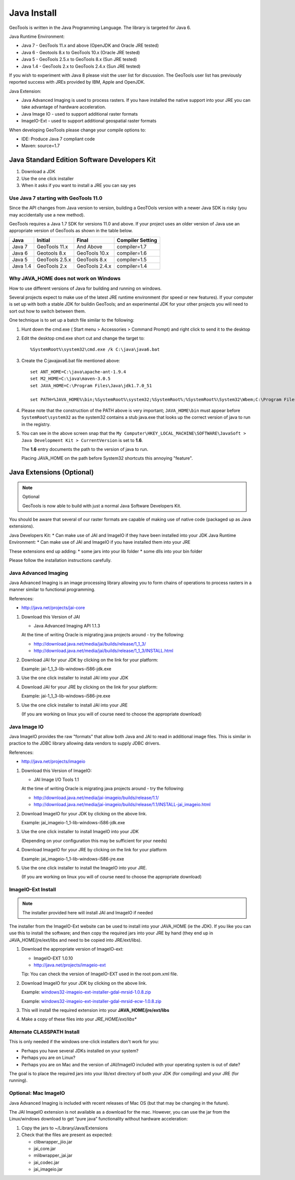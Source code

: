 Java Install
-------------

GeoTools is written in the Java Programming Language. The library is targeted for Java 6.

Java Runtime Environment:

* Java 7 - GeoTools 11.x and above (OpenJDK and Oracle JRE tested)
* Java 6 - Geotools 8.x to GeoTools 10.x (Oracle JRE tested)
* Java 5 - GeoTools 2.5.x to GeoTools 8.x (Sun JRE tested)
* Java 1.4 - GeoTools 2.x to GeoTools 2.4.x (Sun JRE tested)

If you wish to experiment with Java 8 please visit the user list for discussion. The GeoTools user list has previously reported success with JREs provided by IBM, Apple and OpenJDK.

Java Extension:

* Java Advanced Imaging is used to process rasters. If you have installed the native support into your JRE you can take advantage of hardware acceleration.
* Java Image IO - used to support additional raster formats
* ImageIO-Ext - used to support additional geospatial raster formats

When developing GeoTools please change your compile options to:

* IDE: Produce Java 7 compliant code
* Maven: source=1.7

Java Standard Edition Software Developers Kit
^^^^^^^^^^^^^^^^^^^^^^^^^^^^^^^^^^^^^^^^^^^^^

1. Download a JDK
2. Use the one click installer
3. When it asks if you want to install a JRE you can say yes

Use Java 7 starting with GeoTools 11.0
''''''''''''''''''''''''''''''''''''''

Since the API changes from Java version to version, building a GeoTOols version with a newer Java SDK is risky (you may accidentally use a new method).

GeoTools requires a Java 1.7 SDK for versions 11.0 and above. If your project uses an older version of Java use an appropriate version of GeoTools as shown in the table below.

========= ================ ================ =================
Java      Initial          Final            Compiler Setting 
========= ================ ================ =================
Java 7    GeoTools 11.x    And Above        compiler=1.7 
Java 6    Geotools 8.x     GeoTools 10.x    compiler=1.6 
Java 5    GeoTools 2.5.x   GeoTools 8.x     compiler=1.5 
Java 1.4  GeoTools 2.x     GeoTools 2.4.x   compiler=1.4 
========= ================ ================ =================

Why JAVA_HOME does not work on Windows
''''''''''''''''''''''''''''''''''''''

How to use different versions of Java for building and running on windows.

Several projects expect to make use of the latest JRE runtime environment
(for speed or new features). If your computer is set up with both a stable JDK for buildin
GeoTools; and an experimental JDK for your other projects you will need to sort out how
to switch between them.

One technique is to set up a batch file similar to the following:

1. Hunt down the cmd.exe ( Start menu > Accessories > Command Prompt) and right click to send it to the desktop
2. Edit the desktop cmd.exe short cut and change the target to::
      
      %SystemRoot%\system32\cmd.exe /k C:\java\java6.bat

3. Create the C:\java\java6.bat file mentioned above::
   
      set ANT_HOME=C:\java\apache-ant-1.9.4
      set M2_HOME=C:\java\maven-3.0.5
      set JAVA_HOME=C:\Program Files\Java\jdk1.7.0_51
      
      set PATH=%JAVA_HOME%\bin;%SystemRoot%\system32;%SystemRoot%;%SystemRoot%\System32\Wbem;C:\Program Files\Subversion\bin;%M2_HOME%\bin;%ANT_HOME%\bin

4. Please note that the construction of the PATH above is very important; ``JAVA_HOME\bin`` must
   appear before ``SystemRoot\system32`` as the system32 contains a stub java.exe that looks up
   the correct version of java to run in the registry.
   
   .. image:: /images/jdk.png
   
5. You can see in the above screen snap that the
   ``My Computer\HKEY_LOCAL_MACHINE\SOFTWARE\JavaSoft > Java Development Kit > CurrentVersion``
   is set to **1.6**.
   
   The **1.6** entry documents the path to the version of java to run.
   
   Placing JAVA_HOME on the path before System32 shortcuts this annoying "feature".

Java Extensions (Optional)
^^^^^^^^^^^^^^^^^^^^^^^^^^

.. note::
   Optional
   
   GeoTools is now able to build with just a normal Java Software Developers Kit.

You should be aware that several of our raster formats are capable of making use of native code (packaged up as Java extensions).

Java Developers Kit:
* Can make use of JAI and ImageIO if they have been installed into your JDK
Java Runtime Environment:
* Can make use of JAI and ImageIO if you have installed them into your JRE

These extensions end up adding:
* some jars into your lib folder
* some dlls into your bin folder

Please follow the installation instructions carefully.

Java Advanced Imaging
'''''''''''''''''''''

Java Advanced Imaging is an image processing library allowing you to form chains of operations
to process rasters in a manner similar to functional programming.

References:

* http://java.net/projects/jai-core

1. Download this Version of JAI
   
   * Java Advanced Imaging API 1.1.3
     
   At the time of writing Oracle is migrating java projects around - try the following:
     
   * http://download.java.net/media/jai/builds/release/1_1_3/
   * http://download.java.net/media/jai/builds/release/1_1_3/INSTALL.html

2. Download JAI for your JDK by clicking on the link for your platform:
   
   Example: jai-1_1_3-lib-windows-i586-jdk.exe

3. Use the one click installer to install JAI into your JDK
4. Download JAI for your JRE by clicking on the link for your platform:
   
   Example: jai-1_1_3-lib-windows-i586-jre.exe

5. Use the one click installer to install JAI into your JRE

   (If you are working on linux you will of course need to choose the appropriate download)

Java Image IO
'''''''''''''

Java ImageIO provides the raw "formats" that allow both Java and JAI to read in additional image
files. This is similar in practice to the JDBC library allowing data vendors to supply JDBC drivers.


References:

* http://java.net/projects/imageio

1. Download this Version of ImageIO:
   
   * JAI Image I/O Tools 1.1
   
   At the time of writing Oracle is migrating java projects around - try the following:
   
   * http://download.java.net/media/jai-imageio/builds/release/1.1/
   * http://download.java.net/media/jai-imageio/builds/release/1.1/INSTALL-jai_imageio.html

2. Download ImageIO for your JDK by clicking on the above link.
   
   Example: jai_imageio-1_1-lib-windows-i586-jdk.exe

3. Use the one click installer to install ImageIO into your JDK
   
   (Depending on your configuration this may be sufficient for your needs)

4. Download ImageIO for your JRE by clicking on the link for your platform
   
   Example: jai_imageio-1_1-lib-windows-i586-jre.exe

5. Use the one click installer to install the ImageIO into your JRE.
   
   (If you are working on linux you will of course need to choose the appropriate download)

ImageIO-Ext Install
'''''''''''''''''''

.. note::
   
   The installer provided here will install JAI and ImageIO if needed

The installer from the ImageIO-Ext website can be used to install into your JAVA_HOME (ie the JDK). If you like you can use this to install the software; and then copy the required jars into your JRE by hand (they end up in JAVA_HOME/jre/ext/libs and need to be copied into JRE/ext/libs).

1. Download the appropriate version of ImageIO-ext:
   
   * ImageIO-EXT 1.0.10
   * http://java.net/projects/imageio-ext
   
   Tip: You can check the version of ImageIO-EXT used in the root pom.xml file.
   
2. Download ImageIO for your JDK by clicking on the above link.
   
   Example: `windows32-imageio-ext-installer-gdal-mrsid-1.0.8.zip <http://java.net/projects/imageio-ext/downloads/download/Releases/ImageIO-Ext/1.0.x/1.0.8/windows32-installer/windows32-imageio-ext-installer-gdal-mrsid-1.0.8.zip>`_
   
   Example: `windows32-imageio-ext-installer-gdal-mrsid-ecw-1.0.8.zip <http://java.net/projects/imageio-ext/downloads/download/Releases/ImageIO-Ext/1.0.x/1.0.8/windows32-installer/windows32-imageio-ext-installer-gdal-mrsid-ecw-1.0.8.zip>`_

3. This will install the required extension into your **JAVA_HOME/jre/ext/libs**

4. Make a copy of these files into your *JRE_HOME/ext/libs**

Alternate CLASSPATH Install
'''''''''''''''''''''''''''

This is only needed if the windows one-click installers don't work for you:

* Perhaps you have several JDKs installed on your system?
* Perhaps you are on Linux?
* Perhaps you are on Mac and the version of JAI/ImageIO included with your operating system is out of date?

The goal is to place the required jars into your lib/ext directory of both your JDK (for compiling) and your JRE (for running).

Optional: Mac ImageIO
'''''''''''''''''''''

Java Advanced Imaging is included with recent releases of Mac OS (but that may be changing in the future).

The JAI ImageIO extension is not available as a download for the mac. However, you can use the jar from the Linux/windows download to get “pure java” functionality without hardware acceleration:

1. Copy the jars to ~/Library/Java/Extensions
2. Check that the files are present as expected:
   
   * clibwrapper_jiio.jar 
   * jai_core.jar
   * mlibwrapper_jai.jar
   * jai_codec.jar
   * jai_imageio.jar
